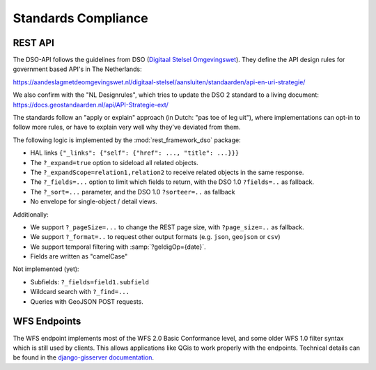 Standards Compliance
====================

REST API
--------

The DSO-API follows the guidelines from DSO (`Digitaal Stelsel Omgevingswet <https://aandeslagmetdeomgevingswet.nl/>`_).
They define the API design rules for government based API's in The Netherlands:

https://aandeslagmetdeomgevingswet.nl/digitaal-stelsel/aansluiten/standaarden/api-en-uri-strategie/

We also confirm with the "NL Designrules", which tries to update the DSO 2 standard to a living document:
https://docs.geostandaarden.nl/api/API-Strategie-ext/

The standards follow an "apply or explain" approach (in Dutch: "pas toe of leg uit"),
where implementations can opt-in to follow more rules,
or have to explain very well why they've deviated from them.

The following logic is implemented by the :mod:`rest_framework_dso` package:

* HAL links ``{"_links": {"self": {"href": ..., "title": ...}}}``
* The ``?_expand=true`` option to sideload all related objects.
* The ``?_expandScope=relation1,relation2`` to receive related objects in the same response.
* The ``?_fields=...`` option to limit which fields to return, with the DSO 1.0 ``?fields=..`` as fallback.
* The ``?_sort=...`` parameter, and the DSO 1.0 ``?sorteer=..`` as fallback
* No envelope for single-object / detail views.

Additionally:

* We support ``?_pageSize=...`` to change the REST page size, with ``?page_size=..`` as fallback.
* We support ``?_format=..`` to request other output formats (e.g. ``json``, ``geojson`` or ``csv``)
* We support temporal filtering with :samp:`?geldigOp={date}`.
* Fields are written as "camelCase"

Not implemented (yet):

* Subfields: ``?_fields=field1.subfield``
* Wildcard search with ``?_find=...``
* Queries with GeoJSON POST requests.


WFS Endpoints
-------------

The WFS endpoint implements most of the WFS 2.0 Basic Conformance level,
and some older WFS 1.0 filter syntax which is still used by clients.
This allows applications like QGis to work properly with the endpoints.
Technical details can be found in
the `django-gisserver documentation <https://django-gisserver.readthedocs.io/en/latest/compliance.html>`_.
